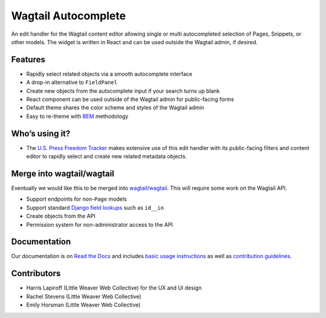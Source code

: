 Wagtail Autocomplete
====================

.. image:: https://circleci.com/gh/wagtail/wagtail-autocomplete.svg?style=svg
    :target: https://circleci.com/gh/wagtail/wagtail-autocomplete

An edit handler for the Wagtail content editor allowing single or multi autocompleted selection of Pages, Snippets, or other models.
The widget is written in React and can be used outside the Wagtail admin, if desired.

.. image:: https://raw.githubusercontent.com/wagtail/wagtail-autocomplete/master/docs/_static/autocomplete-m2m-demo.gif

Features
~~~~~~~~

* Rapidly select related objects via a smooth autocomplete interface
* A drop-in alternative to ``FieldPanel``
* Create new objects from the autocomplete input if your search turns up blank
* React component can be used outside of the Wagtail admin for public-facing forms
* Default theme shares the color scheme and styles of the Wagtail admin
* Easy to re-theme with `BEM <http://getbem.com/>`_ methodology

Who’s using it?
~~~~~~~~~~~~~~~

* The `U.S. Press Freedom Tracker <https://pressfreedomtracker.us/>`_ makes extensive use of this edit handler with its public-facing filters and content editor to rapidly select and create new related metadata objects.

Merge into wagtail/wagtail
~~~~~~~~~~~~~~~~~~~~~~~~~~

Eventually we would like this to be merged into `wagtail/wagtail <https://github.com/wagtail/wagtail/>`_.
This will require some work on the Wagtail API.

* Support endpoints for non-``Page`` models
* Support standard `Django field lookups <https://docs.djangoproject.com/en/1.11/ref/models/querysets/#id4>`_ such as ``id__in``
* Create objects from the API
* Permission system for non-administrator access to the API

Documentation
~~~~~~~~~~~~~

Our documentation is on `Read the Docs <https://wagtail-autocomplete.readthedocs.io/>`_ and includes `basic usage instructions <https://wagtail-autocomplete.readthedocs.io/en/latest/basic_usage.html>`_ as well as `contribution guidelines <https://wagtail-autocomplete.readthedocs.io/en/latest/contributing.html>`_.

Contributors
~~~~~~~~~~~~

* Harris Lapiroff (Little Weaver Web Collective) for the UX and UI design
* Rachel Stevens (Little Weaver Web Collective)
* Emily Horsman (Little Weaver Web Collective)
